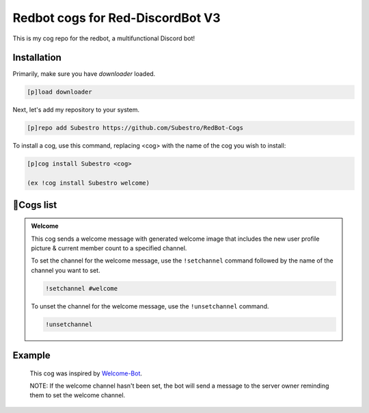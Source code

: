 Redbot cogs for Red-DiscordBot V3
==================================================

This is my cog repo for the redbot, a multifunctional Discord bot!

------------
Installation
------------

Primarily, make sure you have `downloader` loaded.

.. code-block:: ini

    [p]load downloader

Next, let's add my repository to your system.

.. code-block:: ini

    [p]repo add Subestro https://github.com/Subestro/RedBot-Cogs

To install a cog, use this command, replacing <cog> with the name of the cog you wish to install:

.. code-block:: ini

    [p]cog install Subestro <cog>

    (ex !cog install Subestro welcome)
-------------------
📝Cogs list
-------------------
.. admonition:: **Welcome**
  
   This cog sends a welcome message with generated welcome image that includes the new user profile picture & current member count to a specified channel.

   To set the channel for the welcome message, use the ``!setchannel`` command followed by the name of the channel you want to set.

   .. code-block:: shell

       !setchannel #welcome

   To unset the channel for the welcome message, use the ``!unsetchannel`` command.

   .. code-block:: shell

       !unsetchannel
     
------------
  Example
------------
  
   .. image:: https://i.imgur.com/yzaOSzI.png

   This cog was inspired by `Welcome-Bot <https://github.com/hattvr/Welcomer-Bot>`_.

   NOTE: If the welcome channel hasn't been set, the bot will send a message to the server owner reminding them to set the welcome channel.
